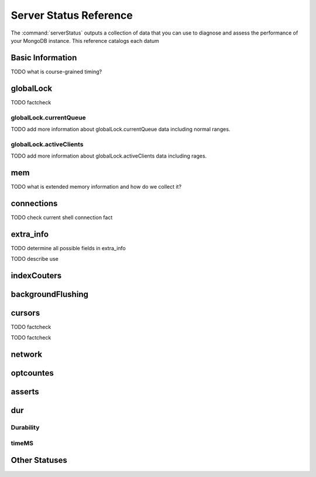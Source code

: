 .. 64 total items, 52 without containers (and writebacksqueued)
.. 45

=======================
Server Status Reference
=======================

The :command:`serverStatus` outputs a collection of data that you can
use to diagnose and assess the performance of your MongoDB
instance. This reference catalogs each datum


Basic Information
-----------------

.. describe:: host

   The ``host`` field contains the system's hostname. In Unix/Linux
   system, this should be the same as the output of the ``hostname``
   command.

.. describe:: version

   The ``version`` field contains the version of MongoDB running on
   the current :term:`mongod` or :term:`mongos` instance.

.. describe:: process

   The ``process`` field identifies which kind of MongoDB instance is
   running. Possible values are:

   - ``mongos``
   - ``mongod``

.. describe:: uptime

   The value of the ``uptime`` field corresponds to the number of
   seconds that the ``mongos`` or ``mongod`` process has been
   active.

.. describe:: uptimeEstimate

   ``uptimeEstimate`` provides the uptime as calculated from MongoDB's
   internal course-grained time.

TODO what is course-grained timing?

.. describe:: localTime

   The ``localTime`` value is the current time, according to the
   server, in UTC specified in an ISODate format.

globalLock
----------

.. describe:: globalLock

   The ``globalLock`` data structure contains information regarding
   the database's current and historical lock status, current
   operation queue, and the number of active clients.

.. describe:: globalLock.toalTime

   The value of ``globalLock.totalTime`` represents the time, in
   microseconds, since the database last started, that the
   ``globalLock`` has existed.

   Larger values indicate that the database has been unavailable for
   more time; however, :status:`uptime` should be considered. Also
   consider the effect of long-running administrative operations on
   this value.

TODO factcheck

.. describe:: globalLock.lockTime

   The value of ``globalLock.lockTime`` represents the time, in
   microseconds, since the database last started, that the
   ``globalLock`` has been *held*.

   Consider this value in combination with
   :status:`globalLock.totalTime`, which is calculated in the
   :status:`globalLock.ratio` value. If this value is small but
   :status:`globalLock.totalTime` is high the ``globalLock`` has
   typically been held frequently for shorter periods of time, which
   may be indicative of a more normal use pattern. If the
   :status:`globalLock.lockTime`` is higher and the
   :status:`globalLock.totalTime` is smaller (relatively,) then fewer
   operations are responsible for a greater portion of server's use
   (relatively.)

.. describe:: globalLock.ratio

   The value of ``gobalLock.ratio`` displays the relationship between
   :status:`globalLock.lockTime` and :status:`globalLock.totalTime`.

   Low values indicate that the ``globalLock`` has typically been held
   frequently for shorter periods of time. High values indicate that
   the `globalLock` has been held infrequently for longer periods of
   time.

.. _globallock-currentqueue:

globalLock.currentQueue
~~~~~~~~~~~~~~~~~~~~~~~

.. describe:: globalLock.currentQueue

   The ``globalLock.currentQueue`` data structure value provides more
   granular information about the number of operations queued because
   of a lock.

.. describe:: globalLock.currentQueue.total

   The value of ``globalLock.currentQueue.total`` provides a combined
   total of operations queued waiting for the lock.

   A consistently small queue, particularly of shorter operations
   should cause no concern. Also, consider this value in light of the
   size of queue waiting for the read lock
   (e.g. :status:`globalLock.currentQueue.readers`) and write-lock
   (e.g. :status:`globalLock.currentQueue.readers`) individually.

.. describe:: globalLock.currentQueue.readers

   The value of ``globalLock.currentQueue.readers`` is the number of
   operations that are currently queued and waiting for the
   read-lock. A consistently small write-queue, particularly of
   shorter operations should cause no concern.

.. describe:: globalLock.currentQueue.writers

   The value of ``globalLock.currentQueue.writers`` is the number of
   operations that are currently queued and waiting for the
   write-lock. A consistently small write-queue, particularly of
   shorter operations should cause no concern.

TODO add more information about globalLock.currentQueue data including normal ranges.

globalLock.activeClients
~~~~~~~~~~~~~~~~~~~~~~~~

.. describe:: globalLock.activeClients

   The ``globalLock.activeClients`` data structure provides more
   granular information about the number of connected clients and the
   kinds (e.g. read or write) of operations these clients are
   performing.

   Use this data to provide context for the :ref:`currentQueue
   <globallock-currentqueue>` data.

.. describe:: globalLock.activeClients.total

   The value of ``globalLock.activeClients.total`` is the total number
   of active client connections to the database. This combines clients
   that are performing read operations
   (e.g. :status:`globalLock.activeClients.readers`) and clients that
   are performing write operations (e.g. :status:`:
   globalLock.activeClients.writers`).

.. describe:: globalLock.activeClients.readers

   The value of ``globalLock.activeClients.readers`` is the number of
   active client connections performing read operations.

.. describe:: globalLock.activeClients.writers

   The value of ``globalLock.activeClients.writers`` is the number of
   active client connections performing write operations.

TODO add more information about globalLock.activeClients data including rages.

mem
---

.. describe:: mem

   The ``mem`` data structure holds the information regarding
   MongoDB's architecture and current memory use.

.. describe:: mem.bits

   The value of ``mem.bits`` is either ``64`` or ``32``, depending the
   target system architecture for which the ``mongod`` instance was
   compiled. In most instances this is ``64``, and this value will
   never change over time.

.. describe:: mem.resident

   The value of ``mem.resident`` is roughly equivalent to the amount
   of RAM, in bytes, that the database process is currently using. In
   normal use, this value tends to grown, and on dedicated database
   servers this number tends to approach the total amount of system
   memory.

.. describe:: mem.virtual

   ``mem.virtual`` displays the quantity, in bytes,  of virtual memory used by
   the ``mongod`` process. In typical deployments this value is
   slightly larger than :status:`mem.mapped`; however, if this value
   is significantly (i.e. gigabytes) larger than :status:`mem.mapped`,
   this might be the sign of a memory leak.

   If you have :term:`journaling` enabled, then ``mem.virtual`` is
   twice the value of :status:`mem.mapped`.

.. describe:: mem.supported

   ``mem.supported`` is true when the underlying system supports
   extended memory information. If this value is false, and the system
   does not support extended memory information, then other
   :status:`mem` values may not be accessible to the database server.

TODO what is extended memory information and how do we collect it?

.. describe:: mem.mapped

   The value of ``mem.mapped`` provides the amount of mapped
   memory. Because MognoDB uses memory-mapped files, this value is
   likely to be to be roughly equivalent to the total size of your
   database or databases.

connections
-----------

.. describe:: connections

   The ``connections`` data structure holds information regarding the
   current connection status and availability of the database
   server. Use these values to asses the current load and capacity
   requirements of the server.

.. describe:: connections.current

   The value of ``connections.current`` corresponds to the number of
   connections to the database server from clients. This number
   includes the current shell session. Consider the value of
   :status:`connections.available` to add more context to this data
   point.

TODO check current shell connection fact

.. describe:: connections.available

   ``connections.available`` provides a count of the number of unused
   available connections that the database can provide. Consider this
   value in combination with the value of
   :status:`connections.current` to understand the connection load on
   the database.

extra_info
----------

TODO determine all possible fields in extra_info

.. describe:: extra_info

   The ``extra_info`` data structure holds data collected by the
   ``mongod`` instance about the underlying system. Your system may
   only report a subset of these fields.

.. describe:: extra_info.note

   The field ``extra_info.note`` reports that the data in this
   structure depend on the underlying platform, and has the text:
   "fields vary by platform."

.. describe:: extra_info.heap_usage_bytes

   The ``extra_info.heap_usage_bytes`` field is only available on
   Linux systems, and relates the total size in bytes of heap space
   used by the database process.

.. describe:: extra_info.page_faults

   The ``extra_info.page_faults`` field is only available on Linux
   systems, and relates the total number of page faults that required
   disk operations. Page faults refer to operations that require the
   database server to access data which isn't available in active
   memory. The ``page_fault`` counter may increase dramatically during
   moments of poor performance, and may be correlated with limited
   memory environments and larger data sets. Limited and sporadic page
   faults do not in and of themselves indicate an issue.

TODO describe use


indexCouters
------------

.. describe:: indexCouters

   The ``indexCounters`` data structure contains information about the
   state and use of the indexes in MongoDB.

.. describe:: indexCouters.btree

   The ``indexCounters.btree`` data stricture contains data regarding
   MongoDB's :term:`btree` indexes.

.. describe:: indexCouters.btree.accesses

   ``indexCounters.btree.accesses`` reports the number of times that
   the index has been accessed. This value is the combination of the
   :status:`indexCounters.btree.hits` and
   :status:`indexCounters.btree.misses`. Higher values indicate that
   your database has indexes and that these indexes are being used. If
   this number doesn't grow over time, this might indicate that your
   indexes do not effectively support your use.

.. describe:: indexCouters.btree.hits

   The ``indexCouters.btree.hits`` value reports the number of times
   that an index has been access and ``mongod`` is able to return the
   index from memory.

   A higher value indicates that the indexes are being used
   effectively. ``indexCounters.btree.hits`` values that represent a
   greater proportion of the :status:`indexCounters.btree.accesses`
   value, tend to indicate more effective index configuration.

.. describe:: indexCouters.btree.misses

   The ``indexCounters.btree.misses`` value represents the number of
   times that an index page was accessed but was not in memory. These
   "misses," do not indicate a failed query or operation, but rather
   an inefficient use of the index. Lower values in this field
   indicate better index use and likely overall performance as well.

.. describe:: indexCounters.btree.resets

   The ``index Counter.btree.resets`` value indicates the number of
   times that the index counters have been reset since the database
   last restarted. Typically this value is ``0``, but use this value
   to provide context for the data specified by other
   :status:`indexCounters` values.

.. describe:: indexCouters.btree.missRatio

   The ``indexCounters.btree.missRatio`` value is the ratio of
   :status:`indexCounters.btree.hits` to
   :status:`indexCounters.btree.misses` misses. This value is
   typically ``0`` or approaching ``0``.

backgroundFlushing
------------------

.. describe:: backgroundFlushing

   ``mongod`` periodically flushes writes to disk.In the default
   configuration, this happens every 60 seconds. The
   ``backgroundFlushing`` data structure contains data that regarding
   these operations. Consider these values if you have concerns about
   write performance and :ref:`durability <durability-status>`.

.. describe:: backgroundFlushing.flushes

   ``backgroundFlushing.flushes`` is a counter that collects the
   number of times the database has flushed all writes to disk. This
   value will grow as database runs for longer periods of time.

.. describe:: backgroundFlushing.total_ms

   The ``backgroundFlushing.total_ms`` value provides the total number
   of milliseconds (ms) that the ``mongod`` prices has spent writing
   or flushing data to disk. Because this is an absolute value,
   consider the value of :status:`backgroundFlishing.flushes` and
   :status:`backgroundFlushing.average_ms` to provide better context
   for this data.

.. describe:: backgroundFlushing.average_ms

   The ``backgroundFlushing.average_ms`` value provides the
   relationship between the number of flushes and the total amount of
   time that the database has spent writing data to disk. The greater
   the number of :status:`backgroundFlushing.flushes`, the more likely
   this value is likely to represent a "normal," time; however, this
   value can be skewed by abnormal data. Use the
   :status:`backgroundFlushing.last_ms` to ensure that a high average
   has not been skewed by transient historical issue.

.. describe:: backgroundFlushing.last_ms

   The value of the ``backgroundFlushing.last_ms`` field is the amount
   of time, in milliseconds, that the last flush operation took to
   complete. Use this value to verify that the current performance of
   the server and is in line with the historical data provided by
   :status:`backgroundFlushing.average_ms` and
   :status:`backgroundFlushing.total_ms`.

.. describe:: backgroundFlushing.last_finished

   The ``backgroundFlushing.last_finished`` field provides a timestamp
   from when the last flush operation was completed in the
   :term:`ISODate` format. If this value is more than a few minutes
   old relative to your server's current time and accounting for
   differences in time zone, restarting the database may result in
   some data loss.

   Also consider ongoing operations which might routinely block
   write operations for a time before becoming alarmed.

cursors
-------

.. describe:: cursors

   The ``cursors`` data structure collects all data about the current
   state of cursors and cursor use.

.. describe:: cursors.totalOpen

   ``cursors.totalOpen`` provides the number of cursors that MongoDB
   is maintaining for clients. Typically this value small or zero;
   however, if there is a queue, or a large number of operations this
   value may rise.

TODO factcheck

.. describe:: cursors.clientCursors_size

   .. deprecated:: 1.x
      See :status:`cursors.totalOpen` for this datum.

.. describe:: cursors.timedOut

   ``cursors.timedOut`` provides a counter of the total number of
   cursors that have timed out since the server process started. If
   this number is large or growing at a regular rate, ensure that
   there are no issues with your system's memory or your application's
   connection.

TODO factcheck

network
-------

.. describe:: network
.. describe:: network.bytesIn
.. describe:: network.bytesOut
.. describe:: network.numRequests

optcountes
----------

.. describe:: optcounters
.. describe:: optcounters.insert
.. describe:: optcounters.query
.. describe:: optcounters.update
.. describe:: optcounters.delete
.. describe:: optcounters.getmore
.. describe:: optcounters.command

asserts
-------

.. describe:: asserts
.. describe:: asserts.regular
.. describe:: asserts.warning
.. describe:: asserts.msg
.. describe:: asserts.user
.. describe:: asserts.rollovers

.. _durability-status:

dur
---

Durability
~~~~~~~~~~

.. describe:: dur
.. describe:: dur.commits
.. describe:: dur.journaledMB
.. describe:: dur.writeToDataFilesMB
.. describe:: dur.compression
.. describe:: dur.commitsInWriteLock
.. describe:: dur.earlyCommits

timeMS
~~~~~~

.. describe:: dur.timeMS
.. describe:: dur.timeMS.dt
.. describe:: dur.timeMS.prepLogBuffer
.. describe:: dur.timeMS.writeToJournal
.. describe:: dur.timeMS.writeToDataFiles
.. describe:: dur.timeMS.remapPrivateView

Other Statuses
--------------

.. describe:: writeBacksQueued

   The value of  ``writeBacksQueued`` is true when there are
   operations from a ``mongos`` that need to be retried. Typically
   this option is false.
